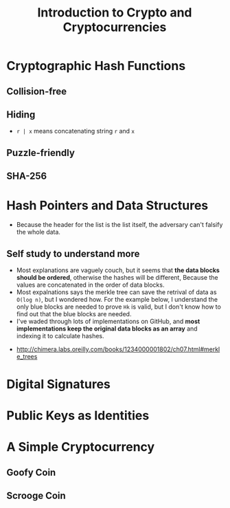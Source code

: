 #+TITLE: Introduction to Crypto and Cryptocurrencies

* Cryptographic Hash Functions
[[file:_img/screenshot_2017-09-29_07-45-44.png]]

** Collision-free
[[file:_img/screenshot_2017-09-29_07-46-06.png]]

[[file:_img/screenshot_2017-09-29_07-46-27.png]]

[[file:_img/screenshot_2017-09-29_07-46-45.png]]

[[file:_img/screenshot_2017-09-29_07-47-03.png]]
** Hiding
[[file:_img/screenshot_2017-09-29_07-47-39.png]]

- ~r | x~ means concatenating string ~r~ and ~x~

[[file:_img/screenshot_2017-09-29_07-48-18.png]]

[[file:_img/screenshot_2017-09-29_07-48-29.png]]

[[file:_img/screenshot_2017-09-29_07-48-48.png]]

[[file:_img/screenshot_2017-09-29_07-49-26.png]]
** Puzzle-friendly
[[file:_img/screenshot_2017-09-29_07-50-21.png]]

[[file:_img/screenshot_2017-09-29_07-50-35.png]]

** SHA-256
[[file:_img/screenshot_2017-09-29_07-50-47.png]]
* Hash Pointers and Data Structures
[[file:_img/screenshot_2017-10-06_13-44-57.png]]

[[file:_img/screenshot_2017-10-06_13-45-23.png]]

[[file:_img/screenshot_2017-10-06_13-45-45.png]]

[[file:_img/screenshot_2017-10-06_13-50-57.png]]

- Because the header for the list is the list itself, the adversary can't falsify the whole data.

[[file:_img/screenshot_2017-10-06_13-53-02.png]]

[[file:_img/screenshot_2017-10-06_13-53-44.png]]

[[file:_img/screenshot_2017-10-06_14-41-42.png]]

[[file:_img/screenshot_2017-10-06_14-42-50.png]]

** Self study to understand more
- Most explanations are vaguely couch, but it seems that **the data blocks should be ordered**, otherwise the hashes will be different,
  Because the values are concatenated in the order of data blocks.
- Most expalnations says the merkle tree can save the retrival of data as ~O(log n)~, but I wondered how.
  For the example below, I understand the only blue blocks are needed to prove ~Hk~ is valid,
  but I don't know how to find out that the blue blocks are needed.
- I've waded through lots of implementations on GitHub, and *most implementations keep the original data blocks as an array*
  and indexing it to calculate hashes.

[[file:_img/screenshot_2017-10-06_16-12-52.png]]

:REFERENCES:
- http://chimera.labs.oreilly.com/books/1234000001802/ch07.html#merkle_trees
:END:

* Digital Signatures
[[file:_img/screenshot_2017-10-08_09-42-38.png]]

[[file:_img/screenshot_2017-10-08_09-42-48.png]]

[[file:_img/screenshot_2017-10-08_09-43-18.png]]

[[file:_img/screenshot_2017-10-08_09-43-41.png]]

[[file:_img/screenshot_2017-10-08_09-43-56.png]]

[[file:_img/screenshot_2017-10-08_09-44-16.png]]
* Public Keys as Identities
[[file:_img/screenshot_2017-10-08_09-47-20.png]]

[[file:_img/screenshot_2017-10-08_09-50-28.png]]

[[file:_img/screenshot_2017-10-08_09-51-51.png]]

[[file:_img/screenshot_2017-10-08_09-52-36.png]]

* A Simple Cryptocurrency
** Goofy Coin
[[file:_img/screenshot_2017-10-08_10-11-21.png]]

[[file:_img/screenshot_2017-10-08_10-11-47.png]]

[[file:_img/screenshot_2017-10-08_10-12-34.png]]

[[file:_img/screenshot_2017-10-08_10-13-00.png]]
** Scrooge Coin
[[file:_img/screenshot_2017-10-08_10-13-27.png]]

[[file:_img/screenshot_2017-10-08_10-13-58.png]]

[[file:_img/screenshot_2017-10-08_10-14-15.png]]

[[file:_img/screenshot_2017-10-08_10-14-30.png]]

[[file:_img/screenshot_2017-10-08_10-15-03.png]]
